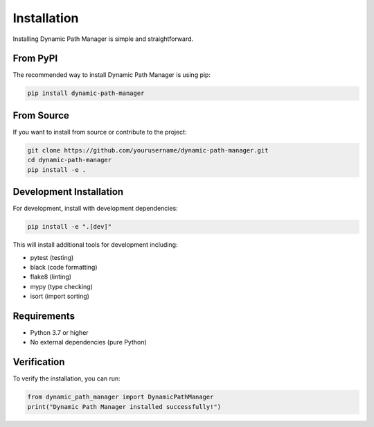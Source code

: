 Installation
============

Installing Dynamic Path Manager is simple and straightforward.

From PyPI
---------

The recommended way to install Dynamic Path Manager is using pip:

.. code-block:: bash

   pip install dynamic-path-manager

From Source
-----------

If you want to install from source or contribute to the project:

.. code-block:: bash

   git clone https://github.com/yourusername/dynamic-path-manager.git
   cd dynamic-path-manager
   pip install -e .

Development Installation
------------------------

For development, install with development dependencies:

.. code-block:: bash

   pip install -e ".[dev]"

This will install additional tools for development including:

* pytest (testing)
* black (code formatting)
* flake8 (linting)
* mypy (type checking)
* isort (import sorting)

Requirements
------------

* Python 3.7 or higher
* No external dependencies (pure Python)

Verification
------------

To verify the installation, you can run:

.. code-block:: python

   from dynamic_path_manager import DynamicPathManager
   print("Dynamic Path Manager installed successfully!")
